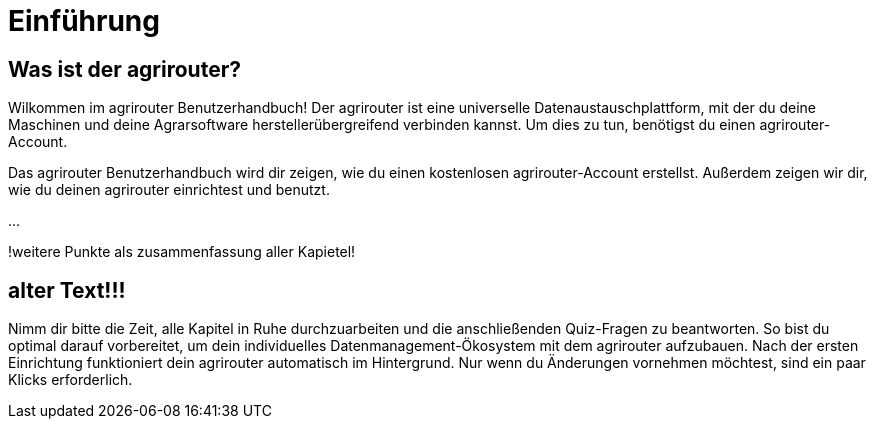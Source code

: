 :imagesdir: _images/

= Einführung

== Was ist der agrirouter?
Wilkommen im agrirouter Benutzerhandbuch! Der agrirouter ist eine universelle Datenaustauschplattform, mit der du deine Maschinen und deine Agrarsoftware herstellerübergreifend verbinden kannst. Um dies zu tun, benötigst du einen agrirouter-Account.


Das agrirouter Benutzerhandbuch wird dir zeigen, wie du einen kostenlosen agrirouter-Account erstellst. Außerdem zeigen wir dir, wie du deinen agrirouter einrichtest und benutzt.

...

!weitere Punkte als zusammenfassung aller Kapietel!



== alter Text!!!

Nimm dir bitte die Zeit, alle Kapitel in Ruhe durchzuarbeiten und die anschließenden Quiz-Fragen zu beantworten. 
So bist du optimal darauf vorbereitet, um dein individuelles Datenmanagement-Ökosystem mit dem agrirouter aufzubauen. 
Nach der ersten Einrichtung funktioniert dein agrirouter automatisch im Hintergrund. Nur wenn du Änderungen vornehmen möchtest, sind ein paar Klicks erforderlich.

